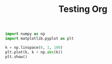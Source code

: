 #+TITLE: Testing Org

#+begin_src python :output=file
import numpy as np
import matplotlib.pyplot as plt

k = np.linspace(0, 1, 100)
plt.plot(k, k + np.abs(k))
plt.show()
#+end_src

#+RESULTS:
: None
